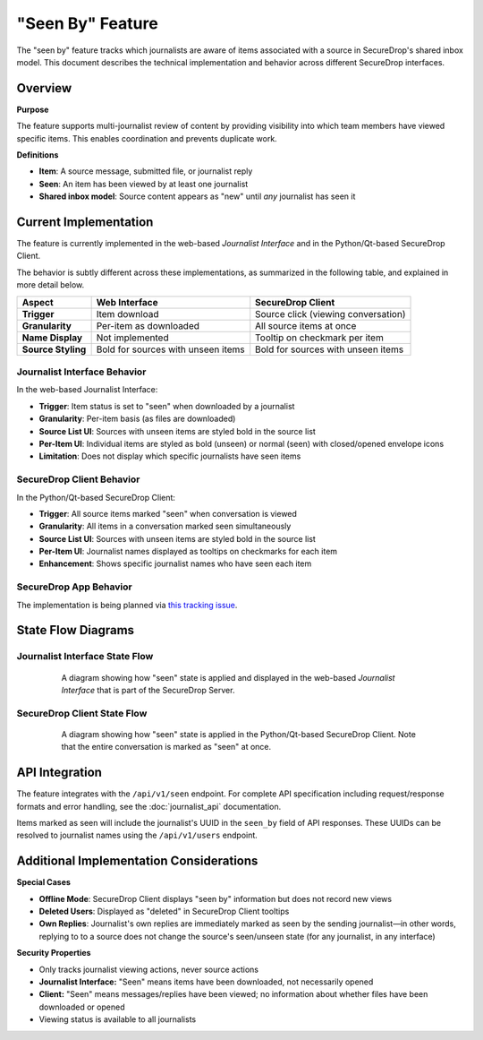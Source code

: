 "Seen By" Feature
=================

The "seen by" feature tracks which journalists are aware of items associated with a source in SecureDrop's shared inbox model. This document describes the technical implementation and behavior across different SecureDrop interfaces.

Overview
--------

**Purpose**

The feature supports multi-journalist review of content by providing visibility into which team members have viewed specific items. This enables coordination and prevents duplicate work.

**Definitions**

- **Item**: A source message, submitted file, or journalist reply
- **Seen**: An item has been viewed by at least one journalist
- **Shared inbox model**: Source content appears as "new" until *any* journalist has seen it


Current Implementation
----------------------

The feature is currently implemented in the web-based *Journalist Interface* and in the Python/Qt-based SecureDrop Client.

The behavior is subtly different across these implementations, as summarized in the following table, and explained in more detail below.

+-------------------+---------------------------+-----------------------------------+
| Aspect            | Web Interface             | SecureDrop Client                 |
+===================+===========================+===================================+
| **Trigger**       | Item download             | Source click (viewing             |
|                   |                           | conversation)                     |
+-------------------+---------------------------+-----------------------------------+
| **Granularity**   | Per-item as downloaded    | All source items at once          |
+-------------------+---------------------------+-----------------------------------+
| **Name Display**  | Not implemented           | Tooltip on checkmark per item     |
+-------------------+---------------------------+-----------------------------------+
| **Source Styling**| Bold for sources with     | Bold for sources with unseen      |
|                   | unseen items              | items                             |
+-------------------+---------------------------+-----------------------------------+

Journalist Interface Behavior
~~~~~~~~~~~~~~~~~~~~~~~~~~~~~

In the web-based Journalist Interface:

- **Trigger**: Item status is set to "seen" when downloaded by a journalist
- **Granularity**: Per-item basis (as files are downloaded)
- **Source List UI**: Sources with unseen items are styled bold in the source list
- **Per-Item UI**: Individual items are styled as bold (unseen) or normal (seen) with closed/opened envelope icons
- **Limitation**: Does not display which specific journalists have seen items

SecureDrop Client Behavior
~~~~~~~~~~~~~~~~~~~~~~~~~~~

In the Python/Qt-based SecureDrop Client:

- **Trigger**: All source items marked "seen" when conversation is viewed
- **Granularity**: All items in a conversation marked seen simultaneously
- **Source List UI**: Sources with unseen items are styled bold in the source list
- **Per-Item UI**: Journalist names displayed as tooltips on checkmarks for each item
- **Enhancement**: Shows specific journalist names who have seen each item

SecureDrop App Behavior
~~~~~~~~~~~~~~~~~~~~~~~

The implementation is being planned via `this tracking issue <https://github.com/freedomofpress/securedrop-client/issues/2618>`_.

State Flow Diagrams
-------------------

Journalist Interface State Flow
~~~~~~~~~~~~~~~~~~~~~~~~~~~~~~~

.. figure:: images/seen-by-server.png
   :align: center
   :figwidth: 80%
   :width: 100%

   A diagram showing how "seen" state is applied and displayed in the web-based *Journalist Interface* that is part of the SecureDrop Server.

SecureDrop Client State Flow
~~~~~~~~~~~~~~~~~~~~~~~~~~~~~

.. figure:: images/seen-by-client.png
   :align: center
   :figwidth: 80%
   :width: 100%

   A diagram showing how "seen" state is applied in the Python/Qt-based SecureDrop Client. Note that the entire conversation is marked as "seen" at once.


API Integration
---------------

The feature integrates with the ``/api/v1/seen`` endpoint. For complete API specification including request/response formats and error handling, see the :doc:`journalist_api` documentation.

Items marked as seen will include the journalist's UUID in the ``seen_by`` field of API responses. These UUIDs can be resolved to journalist names using the ``/api/v1/users`` endpoint.

Additional Implementation Considerations
----------------------------------------

**Special Cases**

- **Offline Mode**: SecureDrop Client displays "seen by" information but does not record new views
- **Deleted Users**: Displayed as "deleted" in SecureDrop Client tooltips
- **Own Replies**: Journalist's own replies are immediately marked as seen by the sending journalist—in other words, replying to to a source does not change the source's seen/unseen state (for any journalist, in any interface)

**Security Properties**

- Only tracks journalist viewing actions, never source actions
- **Journalist Interface:** "Seen" means items have been downloaded, not necessarily opened
- **Client:** "Seen" means messages/replies have been viewed; no information about whether files have been downloaded or opened
- Viewing status is available to all journalists
